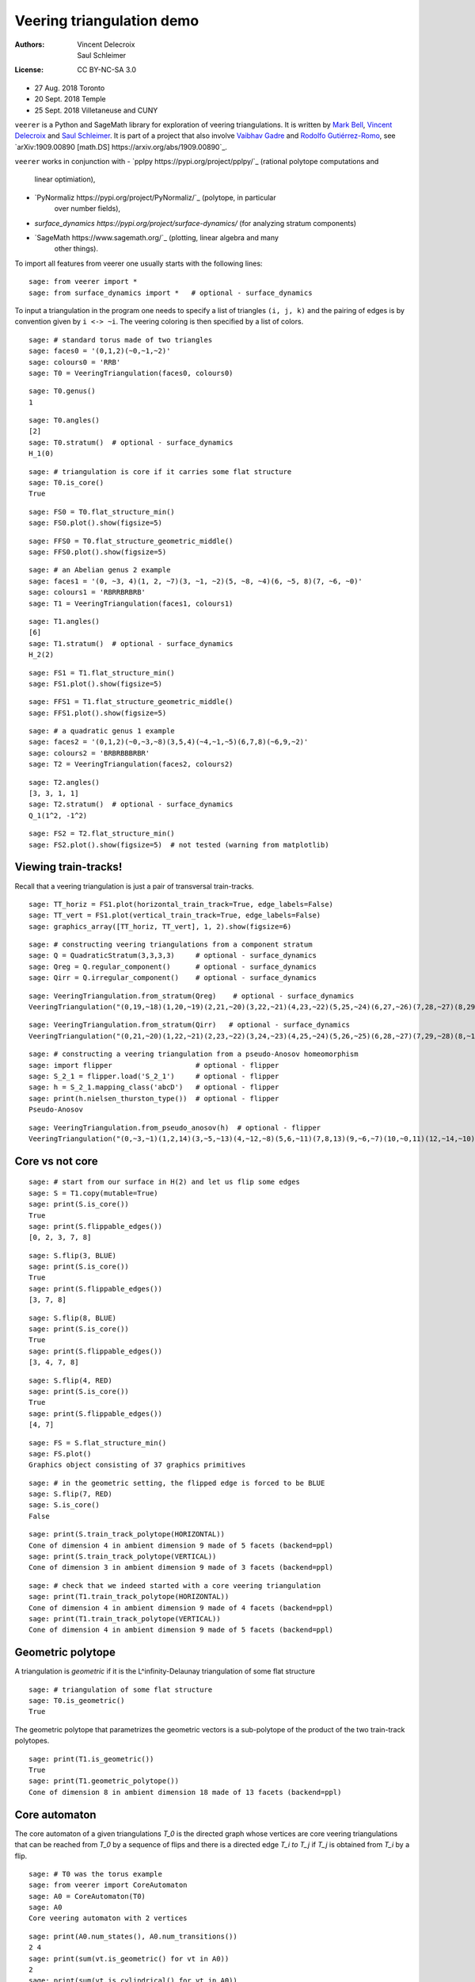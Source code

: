 .. -*- coding: utf-8 -*-
.. linkall

Veering triangulation demo
==========================


:Authors:
    - Vincent Delecroix
    - Saul Schleimer
:License: CC BY-NC-SA 3.0

-  27 Aug. 2018 Toronto
-  20 Sept. 2018 Temple
-  25 Sept. 2018 Villetaneuse and CUNY

``veerer`` is a Python and SageMath library for exploration of veering
triangulations. It is written by
`Mark Bell <https://markcbell.github.io>`_,
`Vincent Delecroix <http://www.labri.fr/perso/vdelecro/>`_ and
`Saul Schleimer <http://homepages.warwick.ac.uk/~masgar/>`_. It is
part of a project that also involve
`Vaibhav Gadre <http://www.maths.gla.ac.uk/~vgadre/>`_ and
`Rodolfo Gutiérrez-Romo <http://rodol.fo>`_, see
`arXiv:1909.00890 [math.DS] https://arxiv.org/abs/1909.00890`_.

``veerer`` works in conjunction with
- `pplpy https://pypi.org/project/pplpy/`_ (rational polytope computations and
   linear optimiation),
- `PyNormaliz https://pypi.org/project/PyNormaliz/`_ (polytope, in particular
   over number fields),
- `surface_dynamics https://pypi.org/project/surface-dynamics/` (for analyzing
  stratum components)
- `SageMath https://www.sagemath.org/`_ (plotting, linear algebra and many
   other things).

To import all features from veerer one usually starts with the following
lines::

   sage: from veerer import *
   sage: from surface_dynamics import *   # optional - surface_dynamics

To input a triangulation in the program one needs to specify a list of
triangles ``(i, j, k)`` and the pairing of edges is by convention given
by ``i <-> ~i``. The veering coloring is then specified by a list of
colors.

::

    sage: # standard torus made of two triangles
    sage: faces0 = '(0,1,2)(~0,~1,~2)'
    sage: colours0 = 'RRB'
    sage: T0 = VeeringTriangulation(faces0, colours0)

::

    sage: T0.genus()
    1

::

    sage: T0.angles()
    [2]
    sage: T0.stratum()  # optional - surface_dynamics
    H_1(0)

::

    sage: # triangulation is core if it carries some flat structure
    sage: T0.is_core()
    True

::

    sage: FS0 = T0.flat_structure_min()
    sage: FS0.plot().show(figsize=5)

::

    sage: FFS0 = T0.flat_structure_geometric_middle()
    sage: FFS0.plot().show(figsize=5)

::

    sage: # an Abelian genus 2 example
    sage: faces1 = '(0, ~3, 4)(1, 2, ~7)(3, ~1, ~2)(5, ~8, ~4)(6, ~5, 8)(7, ~6, ~0)'
    sage: colours1 = 'RBRRBRBRB'
    sage: T1 = VeeringTriangulation(faces1, colours1)

::

    sage: T1.angles()
    [6]
    sage: T1.stratum()  # optional - surface_dynamics
    H_2(2)

::

    sage: FS1 = T1.flat_structure_min()
    sage: FS1.plot().show(figsize=5)

::

    sage: FFS1 = T1.flat_structure_geometric_middle()
    sage: FFS1.plot().show(figsize=5)

::

    sage: # a quadratic genus 1 example
    sage: faces2 = '(0,1,2)(~0,~3,~8)(3,5,4)(~4,~1,~5)(6,7,8)(~6,9,~2)'
    sage: colours2 = 'BRBRBBBRBR'
    sage: T2 = VeeringTriangulation(faces2, colours2)

::

    sage: T2.angles()
    [3, 3, 1, 1]
    sage: T2.stratum()  # optional - surface_dynamics
    Q_1(1^2, -1^2)

::

    sage: FS2 = T2.flat_structure_min()
    sage: FS2.plot().show(figsize=5)  # not tested (warning from matplotlib)


Viewing train-tracks!
---------------------

Recall that a veering triangulation is just a pair of transversal
train-tracks.

::

    sage: TT_horiz = FS1.plot(horizontal_train_track=True, edge_labels=False)
    sage: TT_vert = FS1.plot(vertical_train_track=True, edge_labels=False)
    sage: graphics_array([TT_horiz, TT_vert], 1, 2).show(figsize=6)

::

    sage: # constructing veering triangulations from a component stratum
    sage: Q = QuadraticStratum(3,3,3,3)     # optional - surface_dynamics
    sage: Qreg = Q.regular_component()      # optional - surface_dynamics
    sage: Qirr = Q.irregular_component()    # optional - surface_dynamics

::

    sage: VeeringTriangulation.from_stratum(Qreg)    # optional - surface_dynamics
    VeeringTriangulation("(0,19,~18)(1,20,~19)(2,21,~20)(3,22,~21)(4,23,~22)(5,25,~24)(6,27,~26)(7,28,~27)(8,29,~28)(9,~16,17)(10,~5,~29)(11,~6,~10)(12,~1,~11)(13,~9,~12)(14,~7,~13)(15,~2,~14)(16,~0,~15)(18,~8,~17)(24,~23,~3)(26,~25,~4)", "RRRRRRRRRRBBBBBBBBBBBBBBBBBBBB")

::

    sage: VeeringTriangulation.from_stratum(Qirr)   # optional - surface_dynamics
    VeeringTriangulation("(0,21,~20)(1,22,~21)(2,23,~22)(3,24,~23)(4,25,~24)(5,26,~25)(6,28,~27)(7,29,~28)(8,~16,17)(9,~14,15)(10,~2,~29)(11,~1,~10)(12,~6,~11)(13,~9,~12)(14,~8,~13)(16,~4,~15)(18,~5,~17)(19,~3,~18)(20,~7,~19)(27,~26,~0)", "RRRRRRRRRRBBBBBBBBBBBBBBBBBBBB")

::

    sage: # constructing a veering triangulation from a pseudo-Anosov homeomorphism
    sage: import flipper                    # optional - flipper
    sage: S_2_1 = flipper.load('S_2_1')     # optional - flipper
    sage: h = S_2_1.mapping_class('abcD')   # optional - flipper
    sage: print(h.nielsen_thurston_type())  # optional - flipper
    Pseudo-Anosov

::

    sage: VeeringTriangulation.from_pseudo_anosov(h)  # optional - flipper
    VeeringTriangulation("(0,~3,~1)(1,2,14)(3,~5,~13)(4,~12,~8)(5,6,~11)(7,8,13)(9,~6,~7)(10,~0,11)(12,~14,~10)(~9,~4,~2)", "RBRBRRBRBBBBRBR")

Core vs not core
----------------

::

    sage: # start from our surface in H(2) and let us flip some edges
    sage: S = T1.copy(mutable=True)
    sage: print(S.is_core())
    True
    sage: print(S.flippable_edges())
    [0, 2, 3, 7, 8]

::

    sage: S.flip(3, BLUE)
    sage: print(S.is_core())
    True
    sage: print(S.flippable_edges())
    [3, 7, 8]

::

    sage: S.flip(8, BLUE)
    sage: print(S.is_core())
    True
    sage: print(S.flippable_edges())
    [3, 4, 7, 8]

::

    sage: S.flip(4, RED)
    sage: print(S.is_core())
    True
    sage: print(S.flippable_edges())
    [4, 7]

::

    sage: FS = S.flat_structure_min()
    sage: FS.plot()
    Graphics object consisting of 37 graphics primitives

::

    sage: # in the geometric setting, the flipped edge is forced to be BLUE
    sage: S.flip(7, RED)
    sage: S.is_core()
    False

::

    sage: print(S.train_track_polytope(HORIZONTAL))
    Cone of dimension 4 in ambient dimension 9 made of 5 facets (backend=ppl)
    sage: print(S.train_track_polytope(VERTICAL))
    Cone of dimension 3 in ambient dimension 9 made of 3 facets (backend=ppl)

::

    sage: # check that we indeed started with a core veering triangulation
    sage: print(T1.train_track_polytope(HORIZONTAL))
    Cone of dimension 4 in ambient dimension 9 made of 4 facets (backend=ppl)
    sage: print(T1.train_track_polytope(VERTICAL))
    Cone of dimension 4 in ambient dimension 9 made of 5 facets (backend=ppl)


Geometric polytope
------------------


A triangulation is *geometric* if it is the L^infinity-Delaunay triangulation of
some flat structure

::

    sage: # triangulation of some flat structure
    sage: T0.is_geometric()
    True

The geometric polytope that parametrizes the geometric vectors is a sub-polytope
of the product of the two train-track polytopes.

::

    sage: print(T1.is_geometric())
    True
    sage: print(T1.geometric_polytope())
    Cone of dimension 8 in ambient dimension 18 made of 13 facets (backend=ppl)

Core automaton
--------------

The core automaton of a given triangulations `T_0` is the directed graph whose
vertices are core veering triangulations that can be reached from `T_0` by a
sequence of flips and there is a directed edge `T_i \to T_j` if `T_j` is obtained
from `T_i` by a flip.

::

    sage: # T0 was the torus example
    sage: from veerer import CoreAutomaton
    sage: A0 = CoreAutomaton(T0)
    sage: A0
    Core veering automaton with 2 vertices

::

    sage: print(A0.num_states(), A0.num_transitions())
    2 4
    sage: print(sum(vt.is_geometric() for vt in A0))
    2
    sage: print(sum(vt.is_cylindrical() for vt in A0))
    2

::

    sage: # T1 was the genus 2 example in H(2)
    sage: A1 = CoreAutomaton(T1)

::

    sage: print(A1.num_states(), A1.num_transitions())
    86 300
    sage: print(sum(vt.is_geometric() for vt in A1))
    54
    sage: print(sum(vt.is_cylindrical() for vt in A1))
    24

::

    sage: # T2 was the genus 1 example in Q(1^2, -1^2)
    sage: A2 = CoreAutomaton(T2)
    sage: print(A2.num_states(), A2.num_transitions())
    1074 3620
    sage: print(sum(vt.is_geometric() for vt in A2))
    270
    sage: print(sum(vt.is_cylindrical() for vt in A2))
    196

Some data (orientable case)
---------------------------

+---------------------+-----+---------+-----------+-------------+
| component           | dim | core    | geometric | cylindrical |
+=====================+=====+=========+===========+=============+
| H(0)                | 2   | 2       | 2         | 2           |
+---------------------+-----+---------+-----------+-------------+
| H(2)                | 4   | 86      | 54        | 24          |
+---------------------+-----+---------+-----------+-------------+
| H(1,1)              | 5   | 876     | 396       | 136         |
+---------------------+-----+---------+-----------+-------------+
| H(4)^hyp            | 6   | 9116    | 2916      | 636         |
+---------------------+-----+---------+-----------+-------------+
| H(4)^odd            | 6   | 47552   | 35476     | 1970        |
+---------------------+-----+---------+-----------+-------------+
| H(2,2)^hyp          | 7   | 111732  | 24192     | 3934        |
+---------------------+-----+---------+-----------+-------------+
| H(2,2)^odd          | 7   | 874750  | 711568    | 12740       |
+---------------------+-----+---------+-----------+-------------+
| H(3,1)              | 7   | 2011366 | 1317136   | 33164       |
+---------------------+-----+---------+-----------+-------------+

To give an idea about the complexity and timings when generating the
above data, here are the steps involved. The timings are for the stratum
component H(4)^hyp that is the fourth row in the above array: -
generating the core graph ~20 secs for H(4)^hyp (the graph has 9116
vertices and 44664 edges) - filtering the geometric triangulations
(single test involves a polytope computation) ~20 secs for H(4)^hyp -
filtering cylindrical (single test is cheap) ~2 sec for H(4)^hyp

::

    sage: H = AbelianStratum(4).hyperelliptic_component()  # optional - surface_dynamics
    sage: V = VeeringTriangulation.from_stratum(H)         # optional - surface_dynamics
    sage: AV = CoreAutomaton(V)                          # long time - ~21 secs # optional - surface_dynamics
    sage: print(AV.num_states())                         # long time - ~150 µs # optional - surface_dynamics
    9116
    sage: print(AV.num_geometric_triangulations())       # long time - ~21 secs # optional - surface_dynamics
    2916
    sage: print(AV.num_cylindrical_triangulations())     # long time - ~1.5 secs # optional - surface_dynamics
    636

License
-------

This document is published under the Creative Commons
`CC BY-SA 3.0 <https://creativecommons.org/licenses/by-sa/3.0/>`_.
